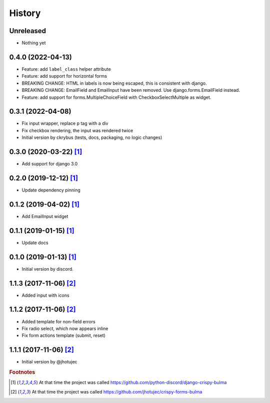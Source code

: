 =======
History
=======


Unreleased
-----------

* Nothing yet


0.4.0 (2022-04-13)
------------------

* Feature: add ``label_class`` helper attribute
* Feature: add support for horizontal forms
* BREAKING CHANGE: HTML in labels is now being escaped, this is consistent with django.
* BREAKING CHANGE: EmailField and EmailInput have been removed. Use django.forms.EmailField instead.
* Feature: add support for forms.MultipleChoiceField with CheckboxSelectMultiple as widget.


0.3.1 (2022-04-08)
------------------

* Fix input wrapper, replace p tag with a div
* Fix checkbox rendering, the input was rendered twice
* Initial version by ckrybus (tests, docs, packaging, no logic changes)


0.3.0 (2020-03-22) [#discord]_
------------------------------

* Add support for django 3.0


0.2.0 (2019-12-12) [#discord]_
------------------------------

* Update dependency pinning


0.1.2 (2019-04-02) [#discord]_
------------------------------

* Add EmailInput widget


0.1.1 (2019-01-15) [#discord]_
------------------------------

* Update docs


0.1.0 (2019-01-13) [#discord]_
------------------------------

* Initial version by discord.


1.1.3 (2017-11-06) [#jhotujec]_
-------------------------------

* Added input with icons


1.1.2 (2017-11-06) [#jhotujec]_
-------------------------------

* Added template for non-field errors
* Fix radio select, which now appears inline
* Fix form actions template (submit, reset)


1.1.1 (2017-11-06) [#jhotujec]_
-------------------------------

* Initial version by @jhotujec


.. rubric:: Footnotes

.. [#discord] At that time the project was called https://github.com/python-discord/django-crispy-bulma

.. [#jhotujec] At that time the project was called https://github.com/jhotujec/crispy-forms-bulma
